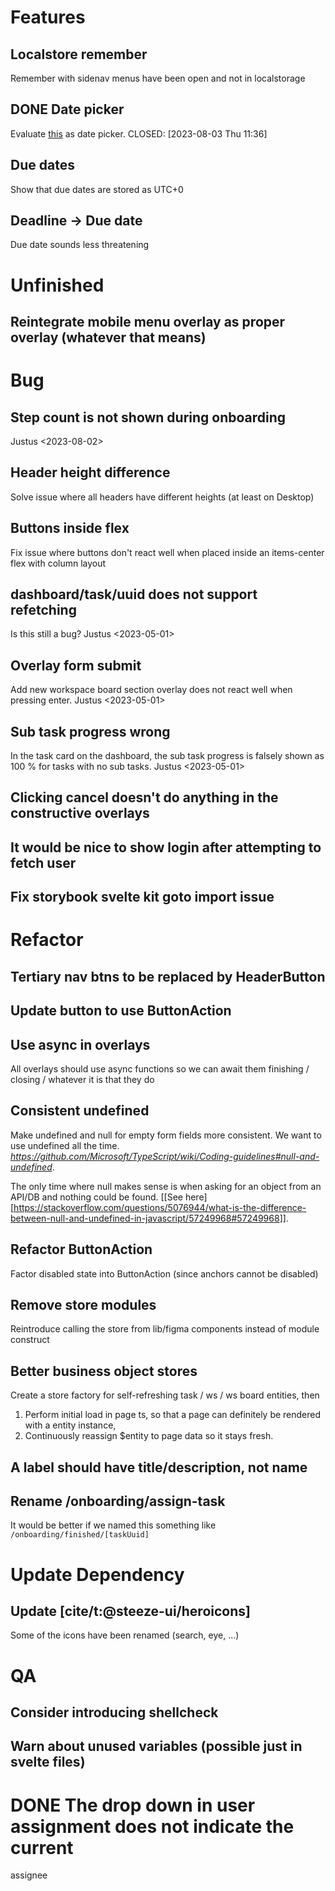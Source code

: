 * Features

** Localstore remember
   Remember with sidenav menus have been open and not in localstorage

** DONE Date picker
   Evaluate [[https://www.npmjs.com/package/date-picker-svelte][this]] as date
   picker.
   CLOSED: [2023-08-03 Thu 11:36]

** Due dates
   Show that due dates are stored as UTC+0

** Deadline -> Due date
    Due date sounds less threatening

* Unfinished

** Reintegrate mobile menu overlay as proper overlay (whatever that means)

* Bug

** Step count is not shown during onboarding
   Justus <2023-08-02>

** Header height difference
   Solve issue where all headers have different heights (at least on Desktop)

** Buttons inside flex
   Fix issue where buttons don't react well when placed inside an items-center
   flex with column layout

** dashboard/task/uuid does not support refetching
   Is this still a bug? Justus <2023-05-01>

** Overlay form submit
   Add new workspace board section overlay does not react well when pressing
   enter.
   Justus <2023-05-01>

** Sub task progress wrong
   In the task card on the dashboard, the sub task progress is falsely shown as
   100 % for tasks with no sub tasks.
   Justus <2023-05-01>

** Clicking cancel doesn't do anything in the constructive overlays

** It would be nice to show login after attempting to fetch user

** Fix storybook svelte kit goto import issue

* Refactor

** Tertiary nav btns to be replaced by HeaderButton

** Update button to use ButtonAction

** Use async in overlays
   All overlays should use async functions so we can await them finishing /
   closing / whatever it is that they do

** Consistent undefined
   Make undefined and null for empty form fields more consistent. We want to
   use undefined all the time. [[Check this][https://github.com/Microsoft/TypeScript/wiki/Coding-guidelines#null-and-undefined]].

   The only time where null makes sense is when asking for an object from an
   API/DB and nothing could be found. [[See
   here][https://stackoverflow.com/questions/5076944/what-is-the-difference-between-null-and-undefined-in-javascript/57249968#57249968]].

** Refactor ButtonAction
   Factor disabled state into ButtonAction (since anchors cannot be disabled)

** Remove store modules
   Reintroduce calling the store from lib/figma components instead of module
   construct

** Better business object stores
  Create a store factory for self-refreshing task / ws / ws board entities,
   then

  1. Perform initial load in page ts, so that a page can definitely be rendered
     with a entity instance,
  2. Continuously reassign $entity to page data so it stays fresh.

** A label should have title/description, not name

** Rename /onboarding/assign-task
   It would be better if we named this something like
   ~/onboarding/finished/[taskUuid]~

* Update Dependency

** Update [cite/t:@steeze-ui/heroicons]
   Some of the icons have been renamed (search, eye, ...)

* QA

** Consider introducing shellcheck

** Warn about unused variables (possible just in svelte files)

* DONE The drop down in user assignment does not indicate the current
  assignee

